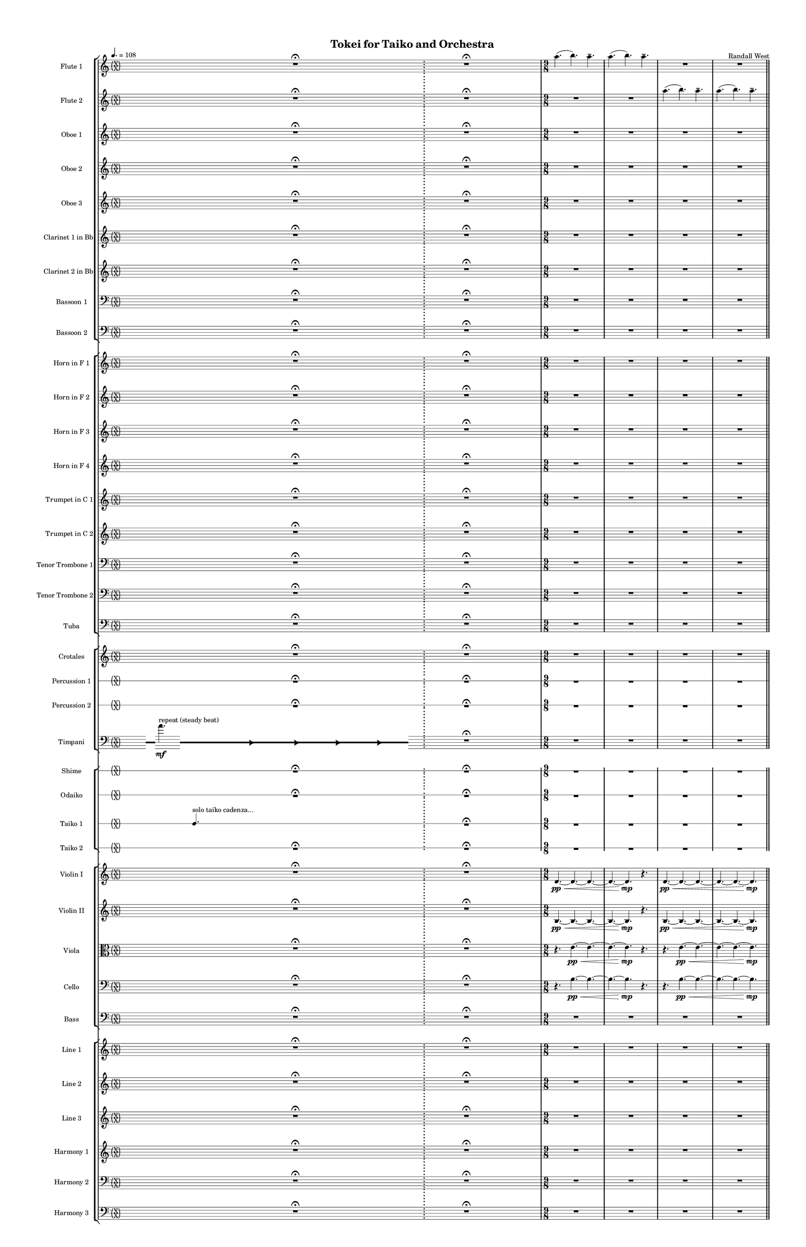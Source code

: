 % 2015-02-09 04:55

\version "2.18.2"
\language "english"

#(set-global-staff-size 12)

\header {
	composer = \markup { Randall West }
	title = \markup { Tokei for Taiko and Orchestra }
}

\layout {
	\context {
		\override VerticalAxisGroup #'remove-first = ##t
	}
	\context {
		\override VerticalAxisGroup #'remove-first = ##t
	}
}

\paper {
	bottom-margin = 0.5\in
	left-margin = 0.75\in
	paper-height = 17\in
	paper-width = 11\in
	right-margin = 0.5\in
	system-separator-markup = \slashSeparator
	system-system-spacing = #'((basic-distance . 0) (minimum-distance . 0) (padding . 20) (stretchability . 0))
	top-margin = 0.5\in
}

\score {
	\context Score = "wadokei-material" \with {
		\override StaffGrouper #'staff-staff-spacing = #'((basic-distance . 0) (minimum-distance . 0) (padding . 8) (stretchability . 0))
		\override StaffSymbol #'thickness = #0.5
		\override VerticalAxisGroup #'staff-staff-spacing = #'((basic-distance . 0) (minimum-distance . 0) (padding . 8) (stretchability . 0))
		markFormatter = #format-mark-box-numbers
	} <<
		\context StaffGroup = "winds" <<
			\context Staff = "flute1" {
				\set Staff.instrumentName = \markup { Flute 1 }
				\set Staff.shortInstrumentName = \markup { Fl.1 }
				\tempo 4.=108
				\context Staff {#(set-accidental-style 'forget)}
				\once \override 
				                            Staff.TimeSignature #'stencil = #(lambda (grob)
				                            (parenthesize-stencil (grob-interpret-markup grob 
				                            (markup #:override '(baseline-skip . 0.5) #:column ("X" "X"))
				                            ) 0.1 0.4 0.4 0.1 ))
				\numericTimeSignature
				{
					\time 40/8
					{
						s1
						s1
						r1 -\fermata
						s1
						s1
					}
				}
				\context Staff {#(set-accidental-style 'modern)}
				\context Staff {#(set-accidental-style 'forget)}
				\once \override Staff.TimeSignature.stencil = ##f
				{
					{
						s1
						s1
						r1 -\fermata
						s1
						s1
					}
				}
				\context Staff {#(set-accidental-style 'modern)}
				\context Staff {#(set-accidental-style 'modern)}
				\time 9/8
				a''4. (
				b''4. )
				a''4. -\tenuto
				a''4. (
				b''4. )
				a''4. -\tenuto
				R4.
				R4.
				R4.
				R4.
				R4.
				R4.
				\bar "||"
				\context Staff {#(set-accidental-style 'modern)}
				a''4. (
				b''4. )
				a''4. -\tenuto
				a''4. (
				b''4. )
				a''4. -\tenuto
				R4.
				R4.
				R4.
				R4.
				R4.
				R4.
				\bar "||"
				\context Staff {#(set-accidental-style 'modern)}
				a''4. (
				b''4. )
				a''4. -\tenuto
				a''4. (
				b''4. )
				a''4. -\tenuto
				R4.
				R4.
				R4.
				R4.
				R4.
				R4.
				\bar "||"
				\context Staff {#(set-accidental-style 'modern)}
				a''4. (
				b''4. )
				a''4. -\tenuto
				a''4. (
				b''4. )
				a''4. -\tenuto
				R4.
				R4.
				R4.
				R4.
				R4.
				R4.
			}
			\context Staff = "flute2" {
				\set Staff.instrumentName = \markup { Flute 2 }
				\set Staff.shortInstrumentName = \markup { Fl.2 }
				\tempo 4.=108
				\context Staff {#(set-accidental-style 'forget)}
				\once \override 
				                            Staff.TimeSignature #'stencil = #(lambda (grob)
				                            (parenthesize-stencil (grob-interpret-markup grob 
				                            (markup #:override '(baseline-skip . 0.5) #:column ("X" "X"))
				                            ) 0.1 0.4 0.4 0.1 ))
				\numericTimeSignature
				{
					\time 40/8
					{
						s1
						s1
						r1 -\fermata
						s1
						s1
					}
				}
				\context Staff {#(set-accidental-style 'modern)}
				\context Staff {#(set-accidental-style 'forget)}
				\once \override Staff.TimeSignature.stencil = ##f
				{
					{
						s1
						s1
						r1 -\fermata
						s1
						s1
					}
				}
				\context Staff {#(set-accidental-style 'modern)}
				\context Staff {#(set-accidental-style 'modern)}
				\time 9/8
				R4.
				R4.
				R4.
				R4.
				R4.
				R4.
				a''4. (
				b''4. )
				a''4. -\tenuto
				a''4. (
				b''4. )
				a''4. -\tenuto
				\bar "||"
				\context Staff {#(set-accidental-style 'modern)}
				R4.
				R4.
				R4.
				R4.
				R4.
				R4.
				a''4. (
				b''4. )
				a''4. -\tenuto
				a''4. (
				b''4. )
				a''4. -\tenuto
				\bar "||"
				\context Staff {#(set-accidental-style 'modern)}
				R4.
				R4.
				R4.
				R4.
				R4.
				R4.
				a''4. (
				b''4. )
				a''4. -\tenuto
				a''4. (
				b''4. )
				a''4. -\tenuto
				\bar "||"
				\context Staff {#(set-accidental-style 'modern)}
				R4.
				R4.
				R4.
				R4.
				R4.
				R4.
				a''4. (
				b''4. )
				a''4. -\tenuto
				a''4. (
				b''4. )
				a''4. -\tenuto
			}
			\context Staff = "oboe1" {
				\set Staff.instrumentName = \markup { Oboe 1 }
				\set Staff.shortInstrumentName = \markup { Ob.1 }
				\tempo 4.=108
				\context Staff {#(set-accidental-style 'forget)}
				\once \override 
				                            Staff.TimeSignature #'stencil = #(lambda (grob)
				                            (parenthesize-stencil (grob-interpret-markup grob 
				                            (markup #:override '(baseline-skip . 0.5) #:column ("X" "X"))
				                            ) 0.1 0.4 0.4 0.1 ))
				\numericTimeSignature
				{
					\time 40/8
					{
						s1
						s1
						r1 -\fermata
						s1
						s1
					}
				}
				\context Staff {#(set-accidental-style 'modern)}
				\context Staff {#(set-accidental-style 'forget)}
				\once \override Staff.TimeSignature.stencil = ##f
				{
					{
						s1
						s1
						r1 -\fermata
						s1
						s1
					}
				}
				\context Staff {#(set-accidental-style 'modern)}
				\context Staff {#(set-accidental-style 'modern)}
				\time 9/8
				R4.
				R4.
				R4.
				R4.
				R4.
				R4.
				R4.
				R4.
				R4.
				R4.
				R4.
				R4.
				\bar "||"
				\context Staff {#(set-accidental-style 'modern)}
				R4.
				R4.
				R4.
				R4.
				R4.
				R4.
				R4.
				R4.
				R4.
				R4.
				R4.
				R4.
				\bar "||"
				\context Staff {#(set-accidental-style 'modern)}
				R4.
				R4.
				R4.
				R4.
				R4.
				R4.
				R4.
				R4.
				R4.
				R4.
				R4.
				R4.
				\bar "||"
				\context Staff {#(set-accidental-style 'modern)}
				R4.
				R4.
				R4.
				R4.
				R4.
				R4.
				R4.
				R4.
				R4.
				R4.
				R4.
				R4.
			}
			\context Staff = "oboe2" {
				\set Staff.instrumentName = \markup { Oboe 2 }
				\set Staff.shortInstrumentName = \markup { Ob.2 }
				\tempo 4.=108
				\context Staff {#(set-accidental-style 'forget)}
				\once \override 
				                            Staff.TimeSignature #'stencil = #(lambda (grob)
				                            (parenthesize-stencil (grob-interpret-markup grob 
				                            (markup #:override '(baseline-skip . 0.5) #:column ("X" "X"))
				                            ) 0.1 0.4 0.4 0.1 ))
				\numericTimeSignature
				{
					\time 40/8
					{
						s1
						s1
						r1 -\fermata
						s1
						s1
					}
				}
				\context Staff {#(set-accidental-style 'modern)}
				\context Staff {#(set-accidental-style 'forget)}
				\once \override Staff.TimeSignature.stencil = ##f
				{
					{
						s1
						s1
						r1 -\fermata
						s1
						s1
					}
				}
				\context Staff {#(set-accidental-style 'modern)}
				\context Staff {#(set-accidental-style 'modern)}
				\time 9/8
				R4.
				R4.
				R4.
				R4.
				R4.
				R4.
				R4.
				R4.
				R4.
				R4.
				R4.
				R4.
				\bar "||"
				\context Staff {#(set-accidental-style 'modern)}
				R4.
				R4.
				R4.
				R4.
				R4.
				R4.
				R4.
				R4.
				R4.
				R4.
				R4.
				R4.
				\bar "||"
				\context Staff {#(set-accidental-style 'modern)}
				R4.
				R4.
				R4.
				R4.
				R4.
				R4.
				R4.
				R4.
				R4.
				R4.
				R4.
				R4.
				\bar "||"
				\context Staff {#(set-accidental-style 'modern)}
				R4.
				R4.
				R4.
				R4.
				R4.
				R4.
				R4.
				R4.
				R4.
				R4.
				R4.
				R4.
			}
			\context Staff = "oboe3" {
				\set Staff.instrumentName = \markup { Oboe 3 }
				\set Staff.shortInstrumentName = \markup { Ob.3 }
				\tempo 4.=108
				\context Staff {#(set-accidental-style 'forget)}
				\once \override 
				                            Staff.TimeSignature #'stencil = #(lambda (grob)
				                            (parenthesize-stencil (grob-interpret-markup grob 
				                            (markup #:override '(baseline-skip . 0.5) #:column ("X" "X"))
				                            ) 0.1 0.4 0.4 0.1 ))
				\numericTimeSignature
				{
					\time 40/8
					{
						s1
						s1
						r1 -\fermata
						s1
						s1
					}
				}
				\context Staff {#(set-accidental-style 'modern)}
				\context Staff {#(set-accidental-style 'forget)}
				\once \override Staff.TimeSignature.stencil = ##f
				{
					{
						s1
						s1
						r1 -\fermata
						s1
						s1
					}
				}
				\context Staff {#(set-accidental-style 'modern)}
				\context Staff {#(set-accidental-style 'modern)}
				\time 9/8
				R4.
				R4.
				R4.
				R4.
				R4.
				R4.
				R4.
				R4.
				R4.
				R4.
				R4.
				R4.
				\bar "||"
				\context Staff {#(set-accidental-style 'modern)}
				R4.
				R4.
				R4.
				R4.
				R4.
				R4.
				R4.
				R4.
				R4.
				R4.
				R4.
				R4.
				\bar "||"
				\context Staff {#(set-accidental-style 'modern)}
				R4.
				R4.
				R4.
				R4.
				R4.
				R4.
				R4.
				R4.
				R4.
				R4.
				R4.
				R4.
				\bar "||"
				\context Staff {#(set-accidental-style 'modern)}
				R4.
				R4.
				R4.
				R4.
				R4.
				R4.
				R4.
				R4.
				R4.
				R4.
				R4.
				R4.
			}
			\context Staff = "clarinet1" {
				\set Staff.instrumentName = \markup { Clarinet 1 in Bb }
				\set Staff.shortInstrumentName = \markup { Cl.1 }
				\tempo 4.=108
				\context Staff {#(set-accidental-style 'forget)}
				\once \override 
				                            Staff.TimeSignature #'stencil = #(lambda (grob)
				                            (parenthesize-stencil (grob-interpret-markup grob 
				                            (markup #:override '(baseline-skip . 0.5) #:column ("X" "X"))
				                            ) 0.1 0.4 0.4 0.1 ))
				\numericTimeSignature
				{
					\time 40/8
					{
						s1
						s1
						r1 -\fermata
						s1
						s1
					}
				}
				\context Staff {#(set-accidental-style 'modern)}
				\context Staff {#(set-accidental-style 'forget)}
				\once \override Staff.TimeSignature.stencil = ##f
				{
					{
						s1
						s1
						r1 -\fermata
						s1
						s1
					}
				}
				\context Staff {#(set-accidental-style 'modern)}
				\context Staff {#(set-accidental-style 'modern)}
				\time 9/8
				R4.
				R4.
				R4.
				R4.
				R4.
				R4.
				R4.
				R4.
				R4.
				R4.
				R4.
				R4.
				\bar "||"
				\context Staff {#(set-accidental-style 'modern)}
				R4.
				R4.
				R4.
				a''4. \pp ~ \<
				a''4. ~
				a''4. ~
				a''4. ~
				a''4. ~
				a''4. \mp
				R4.
				R4.
				R4.
				\bar "||"
				\context Staff {#(set-accidental-style 'modern)}
				R4.
				R4.
				R4.
				R4.
				R4.
				R4.
				R4.
				R4.
				R4.
				R4.
				R4.
				R4.
				\bar "||"
				\context Staff {#(set-accidental-style 'modern)}
				R4.
				R4.
				R4.
				b''4. \pp ~ \<
				b''4. ~
				b''4. ~
				b''4. ~
				b''4. ~
				b''4. \mp
				R4.
				R4.
				R4.
			}
			\context Staff = "clarinet2" {
				\set Staff.instrumentName = \markup { Clarinet 2 in Bb }
				\set Staff.shortInstrumentName = \markup { Cl.2 }
				\tempo 4.=108
				\context Staff {#(set-accidental-style 'forget)}
				\once \override 
				                            Staff.TimeSignature #'stencil = #(lambda (grob)
				                            (parenthesize-stencil (grob-interpret-markup grob 
				                            (markup #:override '(baseline-skip . 0.5) #:column ("X" "X"))
				                            ) 0.1 0.4 0.4 0.1 ))
				\numericTimeSignature
				{
					\time 40/8
					{
						s1
						s1
						r1 -\fermata
						s1
						s1
					}
				}
				\context Staff {#(set-accidental-style 'modern)}
				\context Staff {#(set-accidental-style 'forget)}
				\once \override Staff.TimeSignature.stencil = ##f
				{
					{
						s1
						s1
						r1 -\fermata
						s1
						s1
					}
				}
				\context Staff {#(set-accidental-style 'modern)}
				\context Staff {#(set-accidental-style 'modern)}
				\time 9/8
				R4.
				R4.
				R4.
				R4.
				R4.
				R4.
				R4.
				R4.
				R4.
				R4.
				R4.
				R4.
				\bar "||"
				\context Staff {#(set-accidental-style 'modern)}
				R4.
				R4.
				R4.
				d'4. \pp ~ \< (
				d'4. ~
				d'4.
				e''4. ~
				e''4. ~
				e''4. \mp )
				R4.
				R4.
				R4.
				\bar "||"
				\context Staff {#(set-accidental-style 'modern)}
				R4.
				R4.
				R4.
				R4.
				R4.
				R4.
				R4.
				R4.
				R4.
				R4.
				R4.
				R4.
				\bar "||"
				\context Staff {#(set-accidental-style 'modern)}
				R4.
				R4.
				R4.
				e'4. \pp ~ \< (
				e'4. ~
				e'4.
				fs''4. ~
				fs''4. ~
				fs''4. \mp )
				R4.
				R4.
				R4.
			}
			\context Staff = "bassoon1" {
				\clef "bass"
				\set Staff.instrumentName = \markup { Bassoon 1 }
				\set Staff.shortInstrumentName = \markup { Bsn.1 }
				\tempo 4.=108
				\context Staff {#(set-accidental-style 'forget)}
				\once \override 
				                            Staff.TimeSignature #'stencil = #(lambda (grob)
				                            (parenthesize-stencil (grob-interpret-markup grob 
				                            (markup #:override '(baseline-skip . 0.5) #:column ("X" "X"))
				                            ) 0.1 0.4 0.4 0.1 ))
				\numericTimeSignature
				{
					\time 40/8
					{
						s1
						s1
						r1 -\fermata
						s1
						s1
					}
				}
				\context Staff {#(set-accidental-style 'modern)}
				\context Staff {#(set-accidental-style 'forget)}
				\once \override Staff.TimeSignature.stencil = ##f
				{
					{
						s1
						s1
						r1 -\fermata
						s1
						s1
					}
				}
				\context Staff {#(set-accidental-style 'modern)}
				\context Staff {#(set-accidental-style 'modern)}
				\time 9/8
				R4.
				R4.
				R4.
				R4.
				R4.
				R4.
				R4.
				R4.
				R4.
				R4.
				R4.
				R4.
				\bar "||"
				\context Staff {#(set-accidental-style 'modern)}
				R4.
				R4.
				R4.
				R4.
				R4.
				R4.
				R4.
				R4.
				R4.
				R4.
				R4.
				R4.
				\bar "||"
				\context Staff {#(set-accidental-style 'modern)}
				R4.
				R4.
				R4.
				R4.
				R4.
				R4.
				R4.
				R4.
				R4.
				R4.
				R4.
				R4.
				\bar "||"
				\context Staff {#(set-accidental-style 'modern)}
				R4.
				R4.
				R4.
				R4.
				R4.
				R4.
				R4.
				R4.
				R4.
				R4.
				R4.
				R4.
			}
			\context Staff = "bassoon2" {
				\clef "bass"
				\set Staff.instrumentName = \markup { Bassoon 2 }
				\set Staff.shortInstrumentName = \markup { Bsn.2 }
				\tempo 4.=108
				\context Staff {#(set-accidental-style 'forget)}
				\once \override 
				                            Staff.TimeSignature #'stencil = #(lambda (grob)
				                            (parenthesize-stencil (grob-interpret-markup grob 
				                            (markup #:override '(baseline-skip . 0.5) #:column ("X" "X"))
				                            ) 0.1 0.4 0.4 0.1 ))
				\numericTimeSignature
				{
					\time 40/8
					{
						s1
						s1
						r1 -\fermata
						s1
						s1
					}
				}
				\context Staff {#(set-accidental-style 'modern)}
				\context Staff {#(set-accidental-style 'forget)}
				\once \override Staff.TimeSignature.stencil = ##f
				{
					{
						s1
						s1
						r1 -\fermata
						s1
						s1
					}
				}
				\context Staff {#(set-accidental-style 'modern)}
				\context Staff {#(set-accidental-style 'modern)}
				\time 9/8
				R4.
				R4.
				R4.
				R4.
				R4.
				R4.
				R4.
				R4.
				R4.
				R4.
				R4.
				R4.
				\bar "||"
				\context Staff {#(set-accidental-style 'modern)}
				R4.
				R4.
				R4.
				R4.
				R4.
				R4.
				R4.
				R4.
				R4.
				R4.
				R4.
				R4.
				\bar "||"
				\context Staff {#(set-accidental-style 'modern)}
				R4.
				R4.
				R4.
				R4.
				R4.
				R4.
				R4.
				R4.
				R4.
				R4.
				R4.
				R4.
				\bar "||"
				\context Staff {#(set-accidental-style 'modern)}
				R4.
				R4.
				R4.
				R4.
				R4.
				R4.
				R4.
				R4.
				R4.
				R4.
				R4.
				R4.
			}
		>>
		\context StaffGroup = "brass" <<
			\context Staff = "horn1" {
				\set Staff.instrumentName = \markup { Horn in F 1 }
				\set Staff.shortInstrumentName = \markup { Hn.1 }
				\tempo 4.=108
				\context Staff {#(set-accidental-style 'forget)}
				\once \override 
				                            Staff.TimeSignature #'stencil = #(lambda (grob)
				                            (parenthesize-stencil (grob-interpret-markup grob 
				                            (markup #:override '(baseline-skip . 0.5) #:column ("X" "X"))
				                            ) 0.1 0.4 0.4 0.1 ))
				\numericTimeSignature
				{
					\time 40/8
					{
						s1
						s1
						r1 -\fermata
						s1
						s1
					}
				}
				\context Staff {#(set-accidental-style 'modern)}
				\context Staff {#(set-accidental-style 'forget)}
				\once \override Staff.TimeSignature.stencil = ##f
				{
					{
						s1
						s1
						r1 -\fermata
						s1
						s1
					}
				}
				\context Staff {#(set-accidental-style 'modern)}
				\context Staff {#(set-accidental-style 'modern)}
				\time 9/8
				R4.
				R4.
				R4.
				R4.
				R4.
				R4.
				R4.
				R4.
				R4.
				R4.
				R4.
				R4.
				\bar "||"
				\context Staff {#(set-accidental-style 'modern)}
				R4.
				R4.
				R4.
				r4.
				d'4. \pp ~ \< (
				d'4.
				e'4. )
				d'4. (
				e'4. \mp )
				R4.
				R4.
				R4.
				\bar "||"
				\context Staff {#(set-accidental-style 'modern)}
				R4.
				R4.
				R4.
				R4.
				R4.
				R4.
				R4.
				R4.
				R4.
				R4.
				R4.
				R4.
				\bar "||"
				\context Staff {#(set-accidental-style 'modern)}
				R4.
				R4.
				R4.
				r4.
				e'4. \pp ~ \< (
				e'4.
				fs'4. )
				e'4. (
				fs'4. \mp )
				R4.
				R4.
				R4.
			}
			\context Staff = "horn2" {
				\set Staff.instrumentName = \markup { Horn in F 2 }
				\set Staff.shortInstrumentName = \markup { Hn.2 }
				\tempo 4.=108
				\context Staff {#(set-accidental-style 'forget)}
				\once \override 
				                            Staff.TimeSignature #'stencil = #(lambda (grob)
				                            (parenthesize-stencil (grob-interpret-markup grob 
				                            (markup #:override '(baseline-skip . 0.5) #:column ("X" "X"))
				                            ) 0.1 0.4 0.4 0.1 ))
				\numericTimeSignature
				{
					\time 40/8
					{
						s1
						s1
						r1 -\fermata
						s1
						s1
					}
				}
				\context Staff {#(set-accidental-style 'modern)}
				\context Staff {#(set-accidental-style 'forget)}
				\once \override Staff.TimeSignature.stencil = ##f
				{
					{
						s1
						s1
						r1 -\fermata
						s1
						s1
					}
				}
				\context Staff {#(set-accidental-style 'modern)}
				\context Staff {#(set-accidental-style 'modern)}
				\time 9/8
				R4.
				R4.
				R4.
				R4.
				R4.
				R4.
				R4.
				R4.
				R4.
				R4.
				R4.
				R4.
				\bar "||"
				\context Staff {#(set-accidental-style 'modern)}
				R4.
				R4.
				R4.
				r4.
				f4. \pp ~ \< (
				f4.
				b4. )
				b4. (
				cs'4. \mp )
				R4.
				R4.
				R4.
				\bar "||"
				\context Staff {#(set-accidental-style 'modern)}
				R4.
				R4.
				R4.
				R4.
				R4.
				R4.
				R4.
				R4.
				R4.
				R4.
				R4.
				R4.
				\bar "||"
				\context Staff {#(set-accidental-style 'modern)}
				R4.
				R4.
				R4.
				r4.
				g4. \pp ~ \< (
				g4.
				cs'4. )
				cs'4. (
				ds'4. \mp )
				R4.
				R4.
				R4.
			}
			\context Staff = "horn3" {
				\set Staff.instrumentName = \markup { Horn in F 3 }
				\set Staff.shortInstrumentName = \markup { Hn.3 }
				\tempo 4.=108
				\context Staff {#(set-accidental-style 'forget)}
				\once \override 
				                            Staff.TimeSignature #'stencil = #(lambda (grob)
				                            (parenthesize-stencil (grob-interpret-markup grob 
				                            (markup #:override '(baseline-skip . 0.5) #:column ("X" "X"))
				                            ) 0.1 0.4 0.4 0.1 ))
				\numericTimeSignature
				{
					\time 40/8
					{
						s1
						s1
						r1 -\fermata
						s1
						s1
					}
				}
				\context Staff {#(set-accidental-style 'modern)}
				\context Staff {#(set-accidental-style 'forget)}
				\once \override Staff.TimeSignature.stencil = ##f
				{
					{
						s1
						s1
						r1 -\fermata
						s1
						s1
					}
				}
				\context Staff {#(set-accidental-style 'modern)}
				\context Staff {#(set-accidental-style 'modern)}
				\time 9/8
				R4.
				R4.
				R4.
				R4.
				R4.
				R4.
				R4.
				R4.
				R4.
				R4.
				R4.
				R4.
				\bar "||"
				\context Staff {#(set-accidental-style 'modern)}
				R4.
				R4.
				R4.
				r4.
				a4. \pp ~ \< (
				a4.
				e'4. ~
				e'4. ~
				e'4. \mp )
				R4.
				R4.
				R4.
				\bar "||"
				\context Staff {#(set-accidental-style 'modern)}
				R4.
				R4.
				R4.
				R4.
				R4.
				R4.
				R4.
				R4.
				R4.
				R4.
				R4.
				R4.
				\bar "||"
				\context Staff {#(set-accidental-style 'modern)}
				R4.
				R4.
				R4.
				r4.
				b4. \pp ~ \< (
				b4.
				fs'4. ~
				fs'4. ~
				fs'4. \mp )
				R4.
				R4.
				R4.
			}
			\context Staff = "horn4" {
				\set Staff.instrumentName = \markup { Horn in F 4 }
				\set Staff.shortInstrumentName = \markup { Hn.4 }
				\tempo 4.=108
				\context Staff {#(set-accidental-style 'forget)}
				\once \override 
				                            Staff.TimeSignature #'stencil = #(lambda (grob)
				                            (parenthesize-stencil (grob-interpret-markup grob 
				                            (markup #:override '(baseline-skip . 0.5) #:column ("X" "X"))
				                            ) 0.1 0.4 0.4 0.1 ))
				\numericTimeSignature
				{
					\time 40/8
					{
						s1
						s1
						r1 -\fermata
						s1
						s1
					}
				}
				\context Staff {#(set-accidental-style 'modern)}
				\context Staff {#(set-accidental-style 'forget)}
				\once \override Staff.TimeSignature.stencil = ##f
				{
					{
						s1
						s1
						r1 -\fermata
						s1
						s1
					}
				}
				\context Staff {#(set-accidental-style 'modern)}
				\context Staff {#(set-accidental-style 'modern)}
				\time 9/8
				R4.
				R4.
				R4.
				R4.
				R4.
				R4.
				R4.
				R4.
				R4.
				R4.
				R4.
				R4.
				\bar "||"
				\context Staff {#(set-accidental-style 'modern)}
				R4.
				R4.
				R4.
				r4.
				d4. \pp ~ \< (
				d4.
				b4. ~
				b4. ~
				b4. \mp )
				R4.
				R4.
				R4.
				\bar "||"
				\context Staff {#(set-accidental-style 'modern)}
				R4.
				R4.
				R4.
				R4.
				R4.
				R4.
				R4.
				R4.
				R4.
				R4.
				R4.
				R4.
				\bar "||"
				\context Staff {#(set-accidental-style 'modern)}
				R4.
				R4.
				R4.
				r4.
				e4. \pp ~ \< (
				e4.
				cs'4. ~
				cs'4. ~
				cs'4. \mp )
				R4.
				R4.
				R4.
			}
			\context Staff = "trumpet1" {
				\set Staff.instrumentName = \markup { Trumpet in C 1 }
				\set Staff.shortInstrumentName = \markup { Tpt.1 }
				\tempo 4.=108
				\context Staff {#(set-accidental-style 'forget)}
				\once \override 
				                            Staff.TimeSignature #'stencil = #(lambda (grob)
				                            (parenthesize-stencil (grob-interpret-markup grob 
				                            (markup #:override '(baseline-skip . 0.5) #:column ("X" "X"))
				                            ) 0.1 0.4 0.4 0.1 ))
				\numericTimeSignature
				{
					\time 40/8
					{
						s1
						s1
						r1 -\fermata
						s1
						s1
					}
				}
				\context Staff {#(set-accidental-style 'modern)}
				\context Staff {#(set-accidental-style 'forget)}
				\once \override Staff.TimeSignature.stencil = ##f
				{
					{
						s1
						s1
						r1 -\fermata
						s1
						s1
					}
				}
				\context Staff {#(set-accidental-style 'modern)}
				\context Staff {#(set-accidental-style 'modern)}
				\time 9/8
				R4.
				R4.
				R4.
				R4.
				R4.
				R4.
				R4.
				R4.
				R4.
				R4.
				R4.
				R4.
				\bar "||"
				\context Staff {#(set-accidental-style 'modern)}
				R4.
				R4.
				R4.
				R4.
				R4.
				R4.
				R4.
				R4.
				R4.
				R4.
				R4.
				R4.
				\bar "||"
				\context Staff {#(set-accidental-style 'modern)}
				R4.
				R4.
				R4.
				R4.
				R4.
				R4.
				R4.
				R4.
				R4.
				R4.
				R4.
				R4.
				\bar "||"
				\context Staff {#(set-accidental-style 'modern)}
				R4.
				R4.
				R4.
				R4.
				R4.
				R4.
				R4.
				R4.
				R4.
				R4.
				R4.
				R4.
			}
			\context Staff = "trumpet2" {
				\set Staff.instrumentName = \markup { Trumpet in C 2 }
				\set Staff.shortInstrumentName = \markup { Tpt.2 }
				\tempo 4.=108
				\context Staff {#(set-accidental-style 'forget)}
				\once \override 
				                            Staff.TimeSignature #'stencil = #(lambda (grob)
				                            (parenthesize-stencil (grob-interpret-markup grob 
				                            (markup #:override '(baseline-skip . 0.5) #:column ("X" "X"))
				                            ) 0.1 0.4 0.4 0.1 ))
				\numericTimeSignature
				{
					\time 40/8
					{
						s1
						s1
						r1 -\fermata
						s1
						s1
					}
				}
				\context Staff {#(set-accidental-style 'modern)}
				\context Staff {#(set-accidental-style 'forget)}
				\once \override Staff.TimeSignature.stencil = ##f
				{
					{
						s1
						s1
						r1 -\fermata
						s1
						s1
					}
				}
				\context Staff {#(set-accidental-style 'modern)}
				\context Staff {#(set-accidental-style 'modern)}
				\time 9/8
				R4.
				R4.
				R4.
				R4.
				R4.
				R4.
				R4.
				R4.
				R4.
				R4.
				R4.
				R4.
				\bar "||"
				\context Staff {#(set-accidental-style 'modern)}
				R4.
				R4.
				R4.
				R4.
				R4.
				R4.
				R4.
				R4.
				R4.
				R4.
				R4.
				R4.
				\bar "||"
				\context Staff {#(set-accidental-style 'modern)}
				R4.
				R4.
				R4.
				R4.
				R4.
				R4.
				R4.
				R4.
				R4.
				R4.
				R4.
				R4.
				\bar "||"
				\context Staff {#(set-accidental-style 'modern)}
				R4.
				R4.
				R4.
				R4.
				R4.
				R4.
				R4.
				R4.
				R4.
				R4.
				R4.
				R4.
			}
			\context Staff = "trombone1" {
				\clef "bass"
				\set Staff.instrumentName = \markup { Tenor Trombone 1 }
				\set Staff.shortInstrumentName = \markup { Tbn.1 }
				\tempo 4.=108
				\context Staff {#(set-accidental-style 'forget)}
				\once \override 
				                            Staff.TimeSignature #'stencil = #(lambda (grob)
				                            (parenthesize-stencil (grob-interpret-markup grob 
				                            (markup #:override '(baseline-skip . 0.5) #:column ("X" "X"))
				                            ) 0.1 0.4 0.4 0.1 ))
				\numericTimeSignature
				{
					\time 40/8
					{
						s1
						s1
						r1 -\fermata
						s1
						s1
					}
				}
				\context Staff {#(set-accidental-style 'modern)}
				\context Staff {#(set-accidental-style 'forget)}
				\once \override Staff.TimeSignature.stencil = ##f
				{
					{
						s1
						s1
						r1 -\fermata
						s1
						s1
					}
				}
				\context Staff {#(set-accidental-style 'modern)}
				\context Staff {#(set-accidental-style 'modern)}
				\time 9/8
				R4.
				R4.
				R4.
				R4.
				R4.
				R4.
				R4.
				R4.
				R4.
				R4.
				R4.
				R4.
				\bar "||"
				\context Staff {#(set-accidental-style 'modern)}
				R4.
				R4.
				R4.
				r4.
				f,4. \pp ~ \< (
				f,4.
				g,4. ~
				g,4. ~
				g,4. \mp )
				R4.
				R4.
				R4.
				\bar "||"
				\context Staff {#(set-accidental-style 'modern)}
				R4.
				R4.
				R4.
				R4.
				R4.
				R4.
				R4.
				R4.
				R4.
				R4.
				R4.
				R4.
				\bar "||"
				\context Staff {#(set-accidental-style 'modern)}
				R4.
				R4.
				R4.
				r4.
				g,4. \pp ~ \< (
				g,4.
				a,4. ~
				a,4. ~
				a,4. \mp )
				R4.
				R4.
				R4.
			}
			\context Staff = "trombone2" {
				\clef "bass"
				\set Staff.instrumentName = \markup { Tenor Trombone 2 }
				\set Staff.shortInstrumentName = \markup { Tbn.2 }
				\tempo 4.=108
				\context Staff {#(set-accidental-style 'forget)}
				\once \override 
				                            Staff.TimeSignature #'stencil = #(lambda (grob)
				                            (parenthesize-stencil (grob-interpret-markup grob 
				                            (markup #:override '(baseline-skip . 0.5) #:column ("X" "X"))
				                            ) 0.1 0.4 0.4 0.1 ))
				\numericTimeSignature
				{
					\time 40/8
					{
						s1
						s1
						r1 -\fermata
						s1
						s1
					}
				}
				\context Staff {#(set-accidental-style 'modern)}
				\context Staff {#(set-accidental-style 'forget)}
				\once \override Staff.TimeSignature.stencil = ##f
				{
					{
						s1
						s1
						r1 -\fermata
						s1
						s1
					}
				}
				\context Staff {#(set-accidental-style 'modern)}
				\context Staff {#(set-accidental-style 'modern)}
				\time 9/8
				R4.
				R4.
				R4.
				R4.
				R4.
				R4.
				R4.
				R4.
				R4.
				R4.
				R4.
				R4.
				\bar "||"
				\context Staff {#(set-accidental-style 'modern)}
				R4.
				R4.
				R4.
				R4.
				R4.
				R4.
				R4.
				R4.
				R4.
				R4.
				R4.
				R4.
				\bar "||"
				\context Staff {#(set-accidental-style 'modern)}
				R4.
				R4.
				R4.
				R4.
				R4.
				R4.
				R4.
				R4.
				R4.
				R4.
				R4.
				R4.
				\bar "||"
				\context Staff {#(set-accidental-style 'modern)}
				R4.
				R4.
				R4.
				r4.
				g,4. \pp ~ \< (
				g,4.
				a,4. ~
				a,4. ~
				a,4. \mp )
				R4.
				R4.
				R4.
			}
			\context Staff = "tuba" {
				\clef "bass"
				\set Staff.instrumentName = \markup { Tuba }
				\set Staff.shortInstrumentName = \markup { Tba }
				\tempo 4.=108
				\context Staff {#(set-accidental-style 'forget)}
				\once \override 
				                            Staff.TimeSignature #'stencil = #(lambda (grob)
				                            (parenthesize-stencil (grob-interpret-markup grob 
				                            (markup #:override '(baseline-skip . 0.5) #:column ("X" "X"))
				                            ) 0.1 0.4 0.4 0.1 ))
				\numericTimeSignature
				{
					\time 40/8
					{
						s1
						s1
						r1 -\fermata
						s1
						s1
					}
				}
				\context Staff {#(set-accidental-style 'modern)}
				\context Staff {#(set-accidental-style 'forget)}
				\once \override Staff.TimeSignature.stencil = ##f
				{
					{
						s1
						s1
						r1 -\fermata
						s1
						s1
					}
				}
				\context Staff {#(set-accidental-style 'modern)}
				\context Staff {#(set-accidental-style 'modern)}
				\time 9/8
				R4.
				R4.
				R4.
				R4.
				R4.
				R4.
				R4.
				R4.
				R4.
				R4.
				R4.
				R4.
				\bar "||"
				\context Staff {#(set-accidental-style 'modern)}
				R4.
				R4.
				R4.
				R4.
				R4.
				R4.
				R4.
				R4.
				R4.
				R4.
				R4.
				R4.
				\bar "||"
				\context Staff {#(set-accidental-style 'modern)}
				R4.
				R4.
				R4.
				R4.
				R4.
				R4.
				R4.
				R4.
				R4.
				R4.
				R4.
				R4.
				\bar "||"
				\context Staff {#(set-accidental-style 'modern)}
				R4.
				R4.
				R4.
				R4.
				R4.
				R4.
				R4.
				R4.
				R4.
				R4.
				R4.
				R4.
			}
		>>
		\context StaffGroup = "perc" <<
			\context Staff = "crotales" {
				\set Staff.instrumentName = \markup { Crotales }
				\set Staff.shortInstrumentName = \markup { Cro. }
				\tempo 4.=108
				\context Staff {#(set-accidental-style 'forget)}
				\once \override 
				                            Staff.TimeSignature #'stencil = #(lambda (grob)
				                            (parenthesize-stencil (grob-interpret-markup grob 
				                            (markup #:override '(baseline-skip . 0.5) #:column ("X" "X"))
				                            ) 0.1 0.4 0.4 0.1 ))
				\numericTimeSignature
				{
					\time 40/8
					{
						s1
						s1
						r1 -\fermata
						s1
						s1
					}
				}
				\context Staff {#(set-accidental-style 'modern)}
				\context Staff {#(set-accidental-style 'forget)}
				\once \override Staff.TimeSignature.stencil = ##f
				{
					{
						s1
						s1
						r1 -\fermata
						s1
						s1
					}
				}
				\context Staff {#(set-accidental-style 'modern)}
				\context Staff {#(set-accidental-style 'modern)}
				\time 9/8
				R4.
				R4.
				R4.
				R4.
				R4.
				R4.
				R4.
				R4.
				R4.
				R4.
				R4.
				R4.
				\bar "||"
				\context Staff {#(set-accidental-style 'modern)}
				R4.
				R4.
				R4.
				R4.
				R4.
				R4.
				R4.
				R4.
				R4.
				R4.
				R4.
				R4.
				\bar "||"
				\context Staff {#(set-accidental-style 'modern)}
				R4.
				R4.
				R4.
				R4.
				R4.
				R4.
				R4.
				R4.
				R4.
				R4.
				R4.
				R4.
				\bar "||"
				\context Staff {#(set-accidental-style 'modern)}
				R4.
				R4.
				R4.
				R4.
				R4.
				R4.
				R4.
				R4.
				R4.
				R4.
				R4.
				R4.
			}
			\context RhythmicStaff = "perc1" {
				\set Staff.instrumentName = \markup { Percussion 1 }
				\set Staff.shortInstrumentName = \markup { Perc.1 }
				\tempo 4.=108
				\context Staff {#(set-accidental-style 'forget)}
				\once \override 
				                            Staff.TimeSignature #'stencil = #(lambda (grob)
				                            (parenthesize-stencil (grob-interpret-markup grob 
				                            (markup #:override '(baseline-skip . 0.5) #:column ("X" "X"))
				                            ) 0.1 0.4 0.4 0.1 ))
				\numericTimeSignature
				{
					\time 40/8
					{
						s1
						s1
						r1 -\fermata
						s1
						s1
					}
				}
				\context Staff {#(set-accidental-style 'modern)}
				\context Staff {#(set-accidental-style 'forget)}
				\once \override Staff.TimeSignature.stencil = ##f
				{
					{
						s1
						s1
						r1 -\fermata
						s1
						s1
					}
				}
				\context Staff {#(set-accidental-style 'modern)}
				\context Staff {#(set-accidental-style 'modern)}
				\time 9/8
				R4.
				R4.
				R4.
				R4.
				R4.
				R4.
				R4.
				R4.
				R4.
				R4.
				R4.
				R4.
				\bar "||"
				\context Staff {#(set-accidental-style 'modern)}
				R4.
				R4.
				R4.
				R4.
				R4.
				R4.
				R4.
				R4.
				R4.
				R4.
				R4.
				R4.
				\bar "||"
				\context Staff {#(set-accidental-style 'modern)}
				R4.
				R4.
				R4.
				R4.
				R4.
				R4.
				R4.
				R4.
				R4.
				R4.
				R4.
				R4.
				\bar "||"
				\context Staff {#(set-accidental-style 'modern)}
				R4.
				R4.
				R4.
				R4.
				R4.
				R4.
				R4.
				R4.
				R4.
				R4.
				R4.
				R4.
			}
			\context RhythmicStaff = "perc2" {
				\set Staff.instrumentName = \markup { Percussion 2 }
				\set Staff.shortInstrumentName = \markup { Perc.2 }
				\tempo 4.=108
				\context Staff {#(set-accidental-style 'forget)}
				\once \override 
				                            Staff.TimeSignature #'stencil = #(lambda (grob)
				                            (parenthesize-stencil (grob-interpret-markup grob 
				                            (markup #:override '(baseline-skip . 0.5) #:column ("X" "X"))
				                            ) 0.1 0.4 0.4 0.1 ))
				\numericTimeSignature
				{
					\time 40/8
					{
						s1
						s1
						r1 -\fermata
						s1
						s1
					}
				}
				\context Staff {#(set-accidental-style 'modern)}
				\context Staff {#(set-accidental-style 'forget)}
				\once \override Staff.TimeSignature.stencil = ##f
				{
					{
						s1
						s1
						r1 -\fermata
						s1
						s1
					}
				}
				\context Staff {#(set-accidental-style 'modern)}
				\context Staff {#(set-accidental-style 'modern)}
				\time 9/8
				R4.
				R4.
				R4.
				R4.
				R4.
				R4.
				R4.
				R4.
				R4.
				R4.
				R4.
				R4.
				\bar "||"
				\context Staff {#(set-accidental-style 'modern)}
				R4.
				R4.
				R4.
				R4.
				R4.
				R4.
				R4.
				R4.
				R4.
				R4.
				R4.
				R4.
				\bar "||"
				\context Staff {#(set-accidental-style 'modern)}
				R4.
				R4.
				R4.
				R4.
				R4.
				R4.
				R4.
				R4.
				R4.
				R4.
				R4.
				R4.
				\bar "||"
				\context Staff {#(set-accidental-style 'modern)}
				R4.
				R4.
				R4.
				R4.
				R4.
				R4.
				R4.
				R4.
				R4.
				R4.
				R4.
				R4.
			}
			\context Staff = "timpani" {
				\clef "bass"
				\set Staff.instrumentName = \markup { Timpani }
				\set Staff.shortInstrumentName = \markup { Timp }
				\tempo 4.=108
				\context Staff {#(set-accidental-style 'forget)}
				\once \override 
				                            Staff.TimeSignature #'stencil = #(lambda (grob)
				                            (parenthesize-stencil (grob-interpret-markup grob 
				                            (markup #:override '(baseline-skip . 0.5) #:column ("X" "X"))
				                            ) 0.1 0.4 0.4 0.1 ))
				\numericTimeSignature
				{
					\time 40/8
					{
						s8
						\grace {
							\hideNotes
							r32
							\unHideNotes
							\stopStaff
							\override Staff.StaffSymbol #'line-positions = #'(-0.4 -0.3 -0.2 -0.1 0 0.1 0.2 0.3 0.4)
							\startStaff
							\hideNotes
							r16
							\unHideNotes
							\stopStaff
							\override Staff.StaffSymbol #'line-positions = #'()
							\startStaff
						}
						s8
						a'4. \mf ^ \markup { repeat (steady beat) }
						\afterGrace
						s8
						{
							\hideNotes
							r32
							\unHideNotes
							\stopStaff
							\override Staff.StaffSymbol #'line-positions = #'(-0.4 -0.3 -0.2 -0.1 0 0.1 0.2 0.3 0.4)
							\startStaff
						}
						\hideNotes
						r2
						\unHideNotes
						\grace {
							\once \override Rest  #'stencil = #ly:text-interface::print
							\once \override Rest.staff-position = #-2.2
							\once \override Rest #'text = \markup { \fontsize #6 { \general-align #Y #DOWN { \arrow-head #X #RIGHT ##t } } }
							r16
						}
						\hideNotes
						a'2
						\unHideNotes
						\hideNotes
						r2
						\unHideNotes
						\grace {
							\once \override Rest  #'stencil = #ly:text-interface::print
							\once \override Rest.staff-position = #-2.2
							\once \override Rest #'text = \markup { \fontsize #6 { \general-align #Y #DOWN { \arrow-head #X #RIGHT ##t } } }
							r16
						}
						\hideNotes
						a'2
						\unHideNotes
						\hideNotes
						r2
						\unHideNotes
						\grace {
							\once \override Rest  #'stencil = #ly:text-interface::print
							\once \override Rest.staff-position = #-2.2
							\once \override Rest #'text = \markup { \fontsize #6 { \general-align #Y #DOWN { \arrow-head #X #RIGHT ##t } } }
							r16
						}
						\hideNotes
						a'2
						\unHideNotes
						\hideNotes
						r2
						\unHideNotes
						\grace {
							\once \override Rest  #'stencil = #ly:text-interface::print
							\once \override Rest.staff-position = #-2.2
							\once \override Rest #'text = \markup { \fontsize #6 { \general-align #Y #DOWN { \arrow-head #X #RIGHT ##t } } }
							r16
						}
						\hideNotes
						a'2
						\unHideNotes
						\stopStaff
						\override Staff.StaffSymbol #'line-positions = #'()
						\startStaff
					}
					s1 * 1/4
					\bar ";"
				}
				\context Staff {#(set-accidental-style 'modern)}
				\context Staff {#(set-accidental-style 'forget)}
				\once \override Staff.TimeSignature.stencil = ##f
				{
					{
						s1
						s1
						r1 -\fermata
						s1
						s1
					}
				}
				\context Staff {#(set-accidental-style 'modern)}
				\context Staff {#(set-accidental-style 'modern)}
				\time 9/8
				R4.
				R4.
				R4.
				R4.
				R4.
				R4.
				R4.
				R4.
				R4.
				R4.
				R4.
				R4.
				\bar "||"
				\context Staff {#(set-accidental-style 'modern)}
				R4.
				R4.
				R4.
				R4.
				R4.
				R4.
				R4.
				R4.
				R4.
				R4.
				R4.
				R4.
				\bar "||"
				\context Staff {#(set-accidental-style 'modern)}
				R4.
				R4.
				R4.
				R4.
				R4.
				R4.
				R4.
				R4.
				R4.
				R4.
				R4.
				R4.
				\bar "||"
				\context Staff {#(set-accidental-style 'modern)}
				R4.
				R4.
				R4.
				R4.
				R4.
				R4.
				R4.
				R4.
				R4.
				R4.
				R4.
				R4.
			}
		>>
		\context StaffGroup = "taiko" <<
			\context RhythmicStaff = "shime" {
				\set Staff.instrumentName = \markup { Shime }
				\set Staff.shortInstrumentName = \markup { Sh. }
				\tempo 4.=108
				\context Staff {#(set-accidental-style 'forget)}
				\once \override 
				                            Staff.TimeSignature #'stencil = #(lambda (grob)
				                            (parenthesize-stencil (grob-interpret-markup grob 
				                            (markup #:override '(baseline-skip . 0.5) #:column ("X" "X"))
				                            ) 0.1 0.4 0.4 0.1 ))
				\numericTimeSignature
				{
					\time 40/8
					{
						s1
						s1
						r1 -\fermata
						s1
						s1
					}
				}
				\context Staff {#(set-accidental-style 'modern)}
				\context Staff {#(set-accidental-style 'forget)}
				\once \override Staff.TimeSignature.stencil = ##f
				{
					{
						s1
						s1
						r1 -\fermata
						s1
						s1
					}
				}
				\context Staff {#(set-accidental-style 'modern)}
				\context Staff {#(set-accidental-style 'modern)}
				\time 9/8
				R4.
				R4.
				R4.
				R4.
				R4.
				R4.
				R4.
				R4.
				R4.
				R4.
				R4.
				R4.
				\bar "||"
				\context Staff {#(set-accidental-style 'modern)}
				R4.
				R4.
				R4.
				R4.
				R4.
				R4.
				R4.
				R4.
				R4.
				R4.
				R4.
				R4.
				\bar "||"
				\context Staff {#(set-accidental-style 'modern)}
				R4.
				R4.
				R4.
				R4.
				R4.
				R4.
				R4.
				R4.
				R4.
				R4.
				R4.
				R4.
				\bar "||"
				\context Staff {#(set-accidental-style 'modern)}
				R4.
				R4.
				R4.
				R4.
				R4.
				R4.
				R4.
				R4.
				R4.
				R4.
				R4.
				R4.
			}
			\context RhythmicStaff = "odaiko" {
				\set Staff.instrumentName = \markup { Odaiko }
				\set Staff.shortInstrumentName = \markup { O.d. }
				\tempo 4.=108
				\context Staff {#(set-accidental-style 'forget)}
				\once \override 
				                            Staff.TimeSignature #'stencil = #(lambda (grob)
				                            (parenthesize-stencil (grob-interpret-markup grob 
				                            (markup #:override '(baseline-skip . 0.5) #:column ("X" "X"))
				                            ) 0.1 0.4 0.4 0.1 ))
				\numericTimeSignature
				\textLengthOn
				\dynamicUp
				{
					\time 40/8
					{
						s1
						s1
						r1 -\fermata
						s1
						s1
					}
				}
				\context Staff {#(set-accidental-style 'modern)}
				\context Staff {#(set-accidental-style 'forget)}
				\once \override Staff.TimeSignature.stencil = ##f
				{
					{
						s1
						s1
						r1 -\fermata
						s1
						s1
					}
				}
				\context Staff {#(set-accidental-style 'modern)}
				\context Staff {#(set-accidental-style 'modern)}
				\time 9/8
				R4.
				R4.
				R4.
				R4.
				R4.
				R4.
				R4.
				R4.
				R4.
				R4.
				R4.
				R4.
				\bar "||"
				\context Staff {#(set-accidental-style 'modern)}
				R4.
				R4.
				R4.
				R4.
				R4.
				R4.
				R4.
				R4.
				R4.
				R4.
				R4.
				R4.
				\bar "||"
				\context Staff {#(set-accidental-style 'modern)}
				R4.
				R4.
				R4.
				R4.
				R4.
				R4.
				R4.
				R4.
				R4.
				R4.
				R4.
				R4.
				\bar "||"
				\context Staff {#(set-accidental-style 'modern)}
				R4.
				R4.
				R4.
				R4.
				R4.
				R4.
				R4.
				R4.
				R4.
				R4.
				R4.
				R4.
			}
			\context RhythmicStaff = "taiko1" {
				\set Staff.instrumentName = \markup { Taiko 1 }
				\set Staff.shortInstrumentName = \markup { T.1 }
				\tempo 4.=108
				\context Staff {#(set-accidental-style 'forget)}
				\once \override 
				                            Staff.TimeSignature #'stencil = #(lambda (grob)
				                            (parenthesize-stencil (grob-interpret-markup grob 
				                            (markup #:override '(baseline-skip . 0.5) #:column ("X" "X"))
				                            ) 0.1 0.4 0.4 0.1 ))
				\numericTimeSignature
				\textLengthOn
				\dynamicUp
				{
					\time 40/8
					{
						s1
						c4. ^ \markup { solo taiko cadenza... }
						s1
						s1
						s1
					}
					s1 * 5/8
					\bar ";"
				}
				\context Staff {#(set-accidental-style 'modern)}
				\context Staff {#(set-accidental-style 'forget)}
				\once \override Staff.TimeSignature.stencil = ##f
				{
					{
						s1
						s1
						r1 -\fermata
						s1
						s1
					}
				}
				\context Staff {#(set-accidental-style 'modern)}
				\context Staff {#(set-accidental-style 'modern)}
				\time 9/8
				R4.
				R4.
				R4.
				R4.
				R4.
				R4.
				R4.
				R4.
				R4.
				R4.
				R4.
				R4.
				\bar "||"
				\context Staff {#(set-accidental-style 'modern)}
				R4.
				R4.
				R4.
				R4.
				R4.
				R4.
				R4.
				R4.
				R4.
				R4.
				R4.
				R4.
				\bar "||"
				\context Staff {#(set-accidental-style 'modern)}
				R4.
				R4.
				R4.
				R4.
				R4.
				R4.
				R4.
				R4.
				R4.
				R4.
				R4.
				R4.
				\bar "||"
				\context Staff {#(set-accidental-style 'modern)}
				R4.
				R4.
				R4.
				R4.
				R4.
				R4.
				R4.
				R4.
				R4.
				R4.
				R4.
				R4.
			}
			\context RhythmicStaff = "taiko2" {
				\set Staff.instrumentName = \markup { Taiko 2 }
				\set Staff.shortInstrumentName = \markup { T.2. }
				\tempo 4.=108
				\context Staff {#(set-accidental-style 'forget)}
				\once \override 
				                            Staff.TimeSignature #'stencil = #(lambda (grob)
				                            (parenthesize-stencil (grob-interpret-markup grob 
				                            (markup #:override '(baseline-skip . 0.5) #:column ("X" "X"))
				                            ) 0.1 0.4 0.4 0.1 ))
				\numericTimeSignature
				\textLengthOn
				\dynamicUp
				{
					\time 40/8
					{
						s1
						s1
						r1 -\fermata
						s1
						s1
					}
				}
				\context Staff {#(set-accidental-style 'modern)}
				\context Staff {#(set-accidental-style 'forget)}
				\once \override Staff.TimeSignature.stencil = ##f
				{
					{
						s1
						s1
						r1 -\fermata
						s1
						s1
					}
				}
				\context Staff {#(set-accidental-style 'modern)}
				\context Staff {#(set-accidental-style 'modern)}
				\time 9/8
				R4.
				R4.
				R4.
				R4.
				R4.
				R4.
				R4.
				R4.
				R4.
				R4.
				R4.
				R4.
				\bar "||"
				\context Staff {#(set-accidental-style 'modern)}
				R4.
				R4.
				R4.
				R4.
				R4.
				R4.
				R4.
				R4.
				R4.
				R4.
				R4.
				R4.
				\bar "||"
				\context Staff {#(set-accidental-style 'modern)}
				R4.
				R4.
				R4.
				R4.
				R4.
				R4.
				R4.
				R4.
				R4.
				R4.
				R4.
				R4.
				\bar "||"
				\context Staff {#(set-accidental-style 'modern)}
				R4.
				R4.
				R4.
				R4.
				R4.
				R4.
				R4.
				R4.
				R4.
				R4.
				R4.
				R4.
			}
		>>
		\context StaffGroup = "strings" <<
			\context Staff = "violinI" {
				\set Staff.instrumentName = \markup { Violin I }
				\set Staff.shortInstrumentName = \markup { Vln.I }
				\tempo 4.=108
				\context Staff {#(set-accidental-style 'forget)}
				\once \override 
				                            Staff.TimeSignature #'stencil = #(lambda (grob)
				                            (parenthesize-stencil (grob-interpret-markup grob 
				                            (markup #:override '(baseline-skip . 0.5) #:column ("X" "X"))
				                            ) 0.1 0.4 0.4 0.1 ))
				\numericTimeSignature
				{
					\time 40/8
					{
						s1
						s1
						r1 -\fermata
						s1
						s1
					}
				}
				\context Staff {#(set-accidental-style 'modern)}
				\context Staff {#(set-accidental-style 'forget)}
				\once \override Staff.TimeSignature.stencil = ##f
				{
					{
						s1
						s1
						r1 -\fermata
						s1
						s1
					}
				}
				\context Staff {#(set-accidental-style 'modern)}
				\context Staff {#(set-accidental-style 'modern)}
				\time 9/8
				d'4. \pp ~ \<
				d'4. ~
				d'4. ~
				d'4. ~
				d'4. \mp
				r4.
				d'4. \pp ~ \<
				d'4. ~
				d'4. ~
				d'4. ~
				d'4. ~
				d'4. \mp
				\bar "||"
				\context Staff {#(set-accidental-style 'modern)}
				R4.
				R4.
				R4.
				R4.
				R4.
				R4.
				R4.
				R4.
				R4.
				R4.
				R4.
				R4.
				\bar "||"
				\context Staff {#(set-accidental-style 'modern)}
				fs''4. \p \< (
				cs''4.
				ds''4.
				fs''4. ~
				fs''4. \mp )
				r4.
				b''4. \pp ~ \<
				b''4. ~
				b''4. ~
				b''4. ~
				b''4. ~
				b''4. \mp
				\bar "||"
				\context Staff {#(set-accidental-style 'modern)}
				R4.
				R4.
				R4.
				R4.
				R4.
				R4.
				R4.
				R4.
				R4.
				R4.
				R4.
				R4.
			}
			\context Staff = "violinII" {
				\set Staff.instrumentName = \markup { Violin II }
				\set Staff.shortInstrumentName = \markup { Vln.II }
				\tempo 4.=108
				\context Staff {#(set-accidental-style 'forget)}
				\once \override 
				                            Staff.TimeSignature #'stencil = #(lambda (grob)
				                            (parenthesize-stencil (grob-interpret-markup grob 
				                            (markup #:override '(baseline-skip . 0.5) #:column ("X" "X"))
				                            ) 0.1 0.4 0.4 0.1 ))
				\numericTimeSignature
				{
					\time 40/8
					{
						s1
						s1
						r1 -\fermata
						s1
						s1
					}
				}
				\context Staff {#(set-accidental-style 'modern)}
				\context Staff {#(set-accidental-style 'forget)}
				\once \override Staff.TimeSignature.stencil = ##f
				{
					{
						s1
						s1
						r1 -\fermata
						s1
						s1
					}
				}
				\context Staff {#(set-accidental-style 'modern)}
				\context Staff {#(set-accidental-style 'modern)}
				\time 9/8
				b4. \pp ~ \<
				b4. ~
				b4. ~
				b4. ~
				b4. \mp
				r4.
				b4. \pp ~ \<
				b4. ~
				b4. ~
				b4. ~
				b4. ~
				b4. \mp
				\bar "||"
				\context Staff {#(set-accidental-style 'modern)}
				R4.
				R4.
				R4.
				R4.
				R4.
				R4.
				R4.
				R4.
				R4.
				R4.
				R4.
				R4.
				\bar "||"
				\context Staff {#(set-accidental-style 'modern)}
				b'4. \p ~ \< (
				b'4.
				cs''4.
				b'4. ~
				b'4. \mp )
				r4.
				e''4. \pp ~ \< (
				e''4. ~
				e''4.
				d'4. ~
				d'4. ~
				d'4. \mp )
				\bar "||"
				\context Staff {#(set-accidental-style 'modern)}
				R4.
				R4.
				R4.
				R4.
				R4.
				R4.
				R4.
				R4.
				R4.
				R4.
				R4.
				R4.
			}
			\context Staff = "viola" {
				\clef "alto"
				\set Staff.instrumentName = \markup { Viola }
				\set Staff.shortInstrumentName = \markup { Vla }
				\tempo 4.=108
				\context Staff {#(set-accidental-style 'forget)}
				\once \override 
				                            Staff.TimeSignature #'stencil = #(lambda (grob)
				                            (parenthesize-stencil (grob-interpret-markup grob 
				                            (markup #:override '(baseline-skip . 0.5) #:column ("X" "X"))
				                            ) 0.1 0.4 0.4 0.1 ))
				\numericTimeSignature
				{
					\time 40/8
					{
						s1
						s1
						r1 -\fermata
						s1
						s1
					}
				}
				\context Staff {#(set-accidental-style 'modern)}
				\context Staff {#(set-accidental-style 'forget)}
				\once \override Staff.TimeSignature.stencil = ##f
				{
					{
						s1
						s1
						r1 -\fermata
						s1
						s1
					}
				}
				\context Staff {#(set-accidental-style 'modern)}
				\context Staff {#(set-accidental-style 'modern)}
				\time 9/8
				r4.
				e'4. \pp ~ \<
				e'4. ~
				e'4. ~
				e'4. \mp
				r4.
				r4.
				e'4. \pp ~ \<
				e'4. ~
				e'4. ~
				e'4. ~
				e'4. \mp
				\bar "||"
				\context Staff {#(set-accidental-style 'modern)}
				R4.
				R4.
				R4.
				R4.
				R4.
				R4.
				R4.
				R4.
				R4.
				R4.
				R4.
				R4.
				\bar "||"
				\context Staff {#(set-accidental-style 'modern)}
				e'4. \p \< (
				cs'4. ~
				cs'4.
				e'4. ~
				e'4. \mp )
				r4.
				r4.
				e'4. \pp ~ \< (
				e'4.
				d'4. )
				e'4. (
				d'4. \mp )
				\bar "||"
				\context Staff {#(set-accidental-style 'modern)}
				R4.
				R4.
				R4.
				R4.
				R4.
				R4.
				R4.
				R4.
				R4.
				R4.
				R4.
				R4.
			}
			\context Staff = "cello" {
				\clef "bass"
				\set Staff.instrumentName = \markup { Cello }
				\set Staff.shortInstrumentName = \markup { Vc. }
				\tempo 4.=108
				\context Staff {#(set-accidental-style 'forget)}
				\once \override 
				                            Staff.TimeSignature #'stencil = #(lambda (grob)
				                            (parenthesize-stencil (grob-interpret-markup grob 
				                            (markup #:override '(baseline-skip . 0.5) #:column ("X" "X"))
				                            ) 0.1 0.4 0.4 0.1 ))
				\numericTimeSignature
				{
					\time 40/8
					{
						s1
						s1
						r1 -\fermata
						s1
						s1
					}
				}
				\context Staff {#(set-accidental-style 'modern)}
				\context Staff {#(set-accidental-style 'forget)}
				\once \override Staff.TimeSignature.stencil = ##f
				{
					{
						s1
						s1
						r1 -\fermata
						s1
						s1
					}
				}
				\context Staff {#(set-accidental-style 'modern)}
				\context Staff {#(set-accidental-style 'modern)}
				\time 9/8
				r4.
				b4. \pp ~ \<
				b4. ~
				b4. ~
				b4. \mp
				r4.
				r4.
				b4. \pp ~ \<
				b4. ~
				b4. ~
				b4. ~
				b4. \mp
				\bar "||"
				\context Staff {#(set-accidental-style 'modern)}
				R4.
				R4.
				R4.
				R4.
				R4.
				R4.
				R4.
				R4.
				R4.
				R4.
				R4.
				R4.
				\bar "||"
				\context Staff {#(set-accidental-style 'modern)}
				d'4. \p \< (
				b4. ~
				b4.
				d'4. ~
				d'4. \mp )
				r4.
				r4.
				b4. \pp ~ \< (
				b4.
				g4. )
				cs'4. (
				a4. \mp )
				\bar "||"
				\context Staff {#(set-accidental-style 'modern)}
				R4.
				R4.
				R4.
				R4.
				R4.
				R4.
				R4.
				R4.
				R4.
				R4.
				R4.
				R4.
			}
			\context Staff = "bass" {
				\clef "bass"
				\set Staff.instrumentName = \markup { Bass }
				\set Staff.shortInstrumentName = \markup { Cb. }
				\tempo 4.=108
				\context Staff {#(set-accidental-style 'forget)}
				\once \override 
				                            Staff.TimeSignature #'stencil = #(lambda (grob)
				                            (parenthesize-stencil (grob-interpret-markup grob 
				                            (markup #:override '(baseline-skip . 0.5) #:column ("X" "X"))
				                            ) 0.1 0.4 0.4 0.1 ))
				\numericTimeSignature
				{
					\time 40/8
					{
						s1
						s1
						r1 -\fermata
						s1
						s1
					}
				}
				\context Staff {#(set-accidental-style 'modern)}
				\context Staff {#(set-accidental-style 'forget)}
				\once \override Staff.TimeSignature.stencil = ##f
				{
					{
						s1
						s1
						r1 -\fermata
						s1
						s1
					}
				}
				\context Staff {#(set-accidental-style 'modern)}
				\context Staff {#(set-accidental-style 'modern)}
				\time 9/8
				R4.
				R4.
				R4.
				R4.
				R4.
				R4.
				R4.
				R4.
				R4.
				R4.
				R4.
				R4.
				\bar "||"
				\context Staff {#(set-accidental-style 'modern)}
				R4.
				R4.
				R4.
				R4.
				R4.
				R4.
				R4.
				R4.
				R4.
				R4.
				R4.
				R4.
				\bar "||"
				\context Staff {#(set-accidental-style 'modern)}
				R4.
				R4.
				R4.
				R4.
				R4.
				R4.
				R4.
				R4.
				R4.
				R4.
				R4.
				R4.
				\bar "||"
				\context Staff {#(set-accidental-style 'modern)}
				R4.
				R4.
				R4.
				R4.
				R4.
				R4.
				R4.
				R4.
				R4.
				R4.
				R4.
				R4.
			}
		>>
		\context StaffGroup = "ref" <<
			\context Staff = "line_1" {
				\set Staff.instrumentName = \markup { Line 1 }
				\set Staff.shortInstrumentName = \markup { Ln.1 }
				\tempo 4.=108
				\context Staff {#(set-accidental-style 'forget)}
				\once \override 
				                            Staff.TimeSignature #'stencil = #(lambda (grob)
				                            (parenthesize-stencil (grob-interpret-markup grob 
				                            (markup #:override '(baseline-skip . 0.5) #:column ("X" "X"))
				                            ) 0.1 0.4 0.4 0.1 ))
				\numericTimeSignature
				{
					\time 40/8
					{
						s1
						s1
						r1 -\fermata
						s1
						s1
					}
				}
				\context Staff {#(set-accidental-style 'modern)}
				\context Staff {#(set-accidental-style 'forget)}
				\once \override Staff.TimeSignature.stencil = ##f
				{
					{
						s1
						s1
						r1 -\fermata
						s1
						s1
					}
				}
				\context Staff {#(set-accidental-style 'modern)}
				\context Staff {#(set-accidental-style 'modern)}
				\time 9/8
				R4.
				R4.
				R4.
				R4.
				R4.
				R4.
				R4.
				R4.
				R4.
				R4.
				R4.
				R4.
				\bar "||"
				\context Staff {#(set-accidental-style 'modern)}
				R4.
				R4.
				R4.
				R4.
				R4.
				R4.
				R4.
				R4.
				R4.
				R4.
				R4.
				R4.
				\bar "||"
				\context Staff {#(set-accidental-style 'modern)}
				R4.
				R4.
				R4.
				R4.
				R4.
				R4.
				R4.
				R4.
				R4.
				R4.
				R4.
				R4.
				\bar "||"
				\context Staff {#(set-accidental-style 'modern)}
				R4.
				R4.
				R4.
				R4.
				R4.
				R4.
				R4.
				R4.
				R4.
				R4.
				R4.
				R4.
			}
			\context Staff = "line_2" {
				\set Staff.instrumentName = \markup { Line 2 }
				\set Staff.shortInstrumentName = \markup { Ln.2 }
				\tempo 4.=108
				\context Staff {#(set-accidental-style 'forget)}
				\once \override 
				                            Staff.TimeSignature #'stencil = #(lambda (grob)
				                            (parenthesize-stencil (grob-interpret-markup grob 
				                            (markup #:override '(baseline-skip . 0.5) #:column ("X" "X"))
				                            ) 0.1 0.4 0.4 0.1 ))
				\numericTimeSignature
				{
					\time 40/8
					{
						s1
						s1
						r1 -\fermata
						s1
						s1
					}
				}
				\context Staff {#(set-accidental-style 'modern)}
				\context Staff {#(set-accidental-style 'forget)}
				\once \override Staff.TimeSignature.stencil = ##f
				{
					{
						s1
						s1
						r1 -\fermata
						s1
						s1
					}
				}
				\context Staff {#(set-accidental-style 'modern)}
				\context Staff {#(set-accidental-style 'modern)}
				\time 9/8
				R4.
				R4.
				R4.
				R4.
				R4.
				R4.
				R4.
				R4.
				R4.
				R4.
				R4.
				R4.
				\bar "||"
				\context Staff {#(set-accidental-style 'modern)}
				R4.
				R4.
				R4.
				R4.
				R4.
				R4.
				R4.
				R4.
				R4.
				R4.
				R4.
				R4.
				\bar "||"
				\context Staff {#(set-accidental-style 'modern)}
				R4.
				R4.
				R4.
				R4.
				R4.
				R4.
				R4.
				R4.
				R4.
				R4.
				R4.
				R4.
				\bar "||"
				\context Staff {#(set-accidental-style 'modern)}
				R4.
				R4.
				R4.
				R4.
				R4.
				R4.
				R4.
				R4.
				R4.
				R4.
				R4.
				R4.
			}
			\context Staff = "line_3" {
				\set Staff.instrumentName = \markup { Line 3 }
				\set Staff.shortInstrumentName = \markup { Ln.3 }
				\tempo 4.=108
				\context Staff {#(set-accidental-style 'forget)}
				\once \override 
				                            Staff.TimeSignature #'stencil = #(lambda (grob)
				                            (parenthesize-stencil (grob-interpret-markup grob 
				                            (markup #:override '(baseline-skip . 0.5) #:column ("X" "X"))
				                            ) 0.1 0.4 0.4 0.1 ))
				\numericTimeSignature
				{
					\time 40/8
					{
						s1
						s1
						r1 -\fermata
						s1
						s1
					}
				}
				\context Staff {#(set-accidental-style 'modern)}
				\context Staff {#(set-accidental-style 'forget)}
				\once \override Staff.TimeSignature.stencil = ##f
				{
					{
						s1
						s1
						r1 -\fermata
						s1
						s1
					}
				}
				\context Staff {#(set-accidental-style 'modern)}
				\context Staff {#(set-accidental-style 'modern)}
				\time 9/8
				R4.
				R4.
				R4.
				R4.
				R4.
				R4.
				R4.
				R4.
				R4.
				R4.
				R4.
				R4.
				\bar "||"
				\context Staff {#(set-accidental-style 'modern)}
				R4.
				R4.
				R4.
				R4.
				R4.
				R4.
				R4.
				R4.
				R4.
				R4.
				R4.
				R4.
				\bar "||"
				\context Staff {#(set-accidental-style 'modern)}
				R4.
				R4.
				R4.
				R4.
				R4.
				R4.
				R4.
				R4.
				R4.
				R4.
				R4.
				R4.
				\bar "||"
				\context Staff {#(set-accidental-style 'modern)}
				R4.
				R4.
				R4.
				R4.
				R4.
				R4.
				R4.
				R4.
				R4.
				R4.
				R4.
				R4.
			}
			\context Staff = "harmony_1" {
				\set Staff.instrumentName = \markup { Harmony 1 }
				\set Staff.shortInstrumentName = \markup { Har.1 }
				\tempo 4.=108
				\context Staff {#(set-accidental-style 'forget)}
				\once \override 
				                            Staff.TimeSignature #'stencil = #(lambda (grob)
				                            (parenthesize-stencil (grob-interpret-markup grob 
				                            (markup #:override '(baseline-skip . 0.5) #:column ("X" "X"))
				                            ) 0.1 0.4 0.4 0.1 ))
				\numericTimeSignature
				{
					\time 40/8
					{
						s1
						s1
						r1 -\fermata
						s1
						s1
					}
				}
				\context Staff {#(set-accidental-style 'modern)}
				\context Staff {#(set-accidental-style 'forget)}
				\once \override Staff.TimeSignature.stencil = ##f
				{
					{
						s1
						s1
						r1 -\fermata
						s1
						s1
					}
				}
				\context Staff {#(set-accidental-style 'modern)}
				\context Staff {#(set-accidental-style 'modern)}
				\time 9/8
				R4.
				R4.
				R4.
				R4.
				R4.
				R4.
				R4.
				R4.
				R4.
				R4.
				R4.
				R4.
				\bar "||"
				\context Staff {#(set-accidental-style 'modern)}
				R4.
				R4.
				R4.
				R4.
				R4.
				R4.
				R4.
				R4.
				R4.
				R4.
				R4.
				R4.
				\bar "||"
				\context Staff {#(set-accidental-style 'modern)}
				R4.
				R4.
				R4.
				R4.
				R4.
				R4.
				R4.
				R4.
				R4.
				R4.
				R4.
				R4.
				\bar "||"
				\context Staff {#(set-accidental-style 'modern)}
				R4.
				R4.
				R4.
				R4.
				R4.
				R4.
				R4.
				R4.
				R4.
				R4.
				R4.
				R4.
			}
			\context Staff = "harmony_2" {
				\clef "bass"
				\set Staff.instrumentName = \markup { Harmony 2 }
				\set Staff.shortInstrumentName = \markup { Har.2 }
				\tempo 4.=108
				\context Staff {#(set-accidental-style 'forget)}
				\once \override 
				                            Staff.TimeSignature #'stencil = #(lambda (grob)
				                            (parenthesize-stencil (grob-interpret-markup grob 
				                            (markup #:override '(baseline-skip . 0.5) #:column ("X" "X"))
				                            ) 0.1 0.4 0.4 0.1 ))
				\numericTimeSignature
				{
					\time 40/8
					{
						s1
						s1
						r1 -\fermata
						s1
						s1
					}
				}
				\context Staff {#(set-accidental-style 'modern)}
				\context Staff {#(set-accidental-style 'forget)}
				\once \override Staff.TimeSignature.stencil = ##f
				{
					{
						s1
						s1
						r1 -\fermata
						s1
						s1
					}
				}
				\context Staff {#(set-accidental-style 'modern)}
				\context Staff {#(set-accidental-style 'modern)}
				\time 9/8
				R4.
				R4.
				R4.
				R4.
				R4.
				R4.
				R4.
				R4.
				R4.
				R4.
				R4.
				R4.
				\bar "||"
				\context Staff {#(set-accidental-style 'modern)}
				R4.
				R4.
				R4.
				R4.
				R4.
				R4.
				R4.
				R4.
				R4.
				R4.
				R4.
				R4.
				\bar "||"
				\context Staff {#(set-accidental-style 'modern)}
				R4.
				R4.
				R4.
				R4.
				R4.
				R4.
				R4.
				R4.
				R4.
				R4.
				R4.
				R4.
				\bar "||"
				\context Staff {#(set-accidental-style 'modern)}
				R4.
				R4.
				R4.
				R4.
				R4.
				R4.
				R4.
				R4.
				R4.
				R4.
				R4.
				R4.
			}
			\context Staff = "harmony_3" {
				\clef "bass"
				\set Staff.instrumentName = \markup { Harmony 3 }
				\set Staff.shortInstrumentName = \markup { Har.3 }
				\tempo 4.=108
				\context Staff {#(set-accidental-style 'forget)}
				\once \override 
				                            Staff.TimeSignature #'stencil = #(lambda (grob)
				                            (parenthesize-stencil (grob-interpret-markup grob 
				                            (markup #:override '(baseline-skip . 0.5) #:column ("X" "X"))
				                            ) 0.1 0.4 0.4 0.1 ))
				\numericTimeSignature
				{
					\time 40/8
					{
						s1
						s1
						r1 -\fermata
						s1
						s1
					}
				}
				\context Staff {#(set-accidental-style 'modern)}
				\context Staff {#(set-accidental-style 'forget)}
				\once \override Staff.TimeSignature.stencil = ##f
				{
					{
						s1
						s1
						r1 -\fermata
						s1
						s1
					}
				}
				\context Staff {#(set-accidental-style 'modern)}
				\context Staff {#(set-accidental-style 'modern)}
				\time 9/8
				R4.
				R4.
				R4.
				R4.
				R4.
				R4.
				R4.
				R4.
				R4.
				R4.
				R4.
				R4.
				\bar "||"
				\context Staff {#(set-accidental-style 'modern)}
				R4.
				R4.
				R4.
				R4.
				R4.
				R4.
				R4.
				R4.
				R4.
				R4.
				R4.
				R4.
				\bar "||"
				\context Staff {#(set-accidental-style 'modern)}
				R4.
				R4.
				R4.
				R4.
				R4.
				R4.
				R4.
				R4.
				R4.
				R4.
				R4.
				R4.
				\bar "||"
				\context Staff {#(set-accidental-style 'modern)}
				R4.
				R4.
				R4.
				R4.
				R4.
				R4.
				R4.
				R4.
				R4.
				R4.
				R4.
				R4.
			}
		>>
	>>
}
